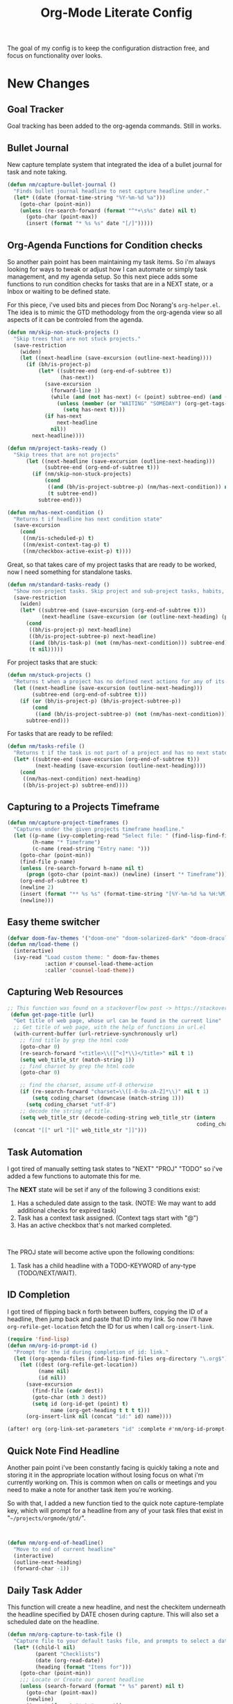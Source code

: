 #+TITLE: Org-Mode Literate Config
#+EXPORT_FILE_NAME: README

[[file:attachments/workspace.png]]

The goal of my config is to keep the configuration distraction free, and focus
on functionality over looks.

* New Changes

** Goal Tracker
Goal tracking has been added to the org-agenda commands. Still in works.
** Bullet Journal
New capture template system that integrated the idea of a bullet journal for
task and note taking.

#+begin_src emacs-lisp
(defun nm/capture-bullet-journal ()
  "Finds bullet journal headline to nest capture headline under."
  (let* ((date (format-time-string "%Y-%m-%d %a")))
    (goto-char (point-min))
    (unless (re-search-forward (format "^*+\s%s" date) nil t)
      (goto-char (point-max))
      (insert (format "* %s %s" date "[/]")))))
#+end_src
** Org-Agenda Functions for Condition checks
So another pain point has been maintaining my task items. So i'm always looking
for ways to tweak or adjust how I can automate or simply task management, and my
agenda setup. So this next piece adds some functions to run condition checks for
tasks that are in a NEXT state, or a Inbox or waiting to be defined state.

For this piece, i've used bits and pieces from Doc Norang's ~org-helper.el~. The
idea is to mimic the GTD methodology from the org-agenda view so all aspects of
it can be controled from the agenda.

#+begin_src emacs-lisp
(defun nm/skip-non-stuck-projects ()
  "Skip trees that are not stuck projects."
  (save-restriction
    (widen)
    (let ((next-headline (save-excursion (outline-next-heading))))
      (if (bh/is-project-p)
          (let* ((subtree-end (org-end-of-subtree t))
                 (has-next))
            (save-excursion
              (forward-line 1)
              (while (and (not has-next) (< (point) subtree-end) (and (not (bh/is-project-p)) (nm/has-next-condition)))
                (unless (member (or "WAITING" "SOMEDAY") (org-get-tags-at))
                  (setq has-next t))))
            (if has-next
                next-headline
              nil))
        next-headline))))
#+end_src

#+begin_src emacs-lisp
(defun nm/project-tasks-ready ()
  "Skip trees that are not projects"
      (let ((next-headline (save-excursion (outline-next-heading)))
            (subtree-end (org-end-of-subtree t)))
        (if (nm/skip-non-stuck-projects)
            (cond
             ((and (bh/is-project-subtree-p) (nm/has-next-condition)) nil)
             (t subtree-end))
          subtree-end)))

(defun nm/has-next-condition ()
  "Returns t if headline has next condition state"
  (save-excursion
    (cond
     ((nm/is-scheduled-p) t)
     ((nm/exist-context-tag-p) t)
     ((nm/checkbox-active-exist-p) t))))
#+end_src

Great, so that takes care of my project tasks that are ready to be worked, now I
need something for standalone tasks.
#+begin_src emacs-lisp
(defun nm/standard-tasks-ready ()
  "Show non-project tasks. Skip project and sub-project tasks, habits, and project related tasks."
  (save-restriction
    (widen)
    (let* ((subtree-end (save-excursion (org-end-of-subtree t)))
           (next-headline (save-excursion (or (outline-next-heading) (point-max)))))
      (cond
       ((bh/is-project-p) next-headline)
       ((bh/is-project-subtree-p) next-headline)
       ((and (bh/is-task-p) (not (nm/has-next-condition))) subtree-end)
       (t nil)))))
#+end_src

For project tasks that are stuck:
#+begin_src emacs-lisp
(defun nm/stuck-projects ()
  "Returns t when a project has no defined next actions for any of its subtasks."
  (let ((next-headline (save-excursion (outline-next-heading)))
        (subtree-end (org-end-of-subtree t)))
    (if (or (bh/is-project-p) (bh/is-project-subtree-p))
        (cond
         ((and (bh/is-project-subtree-p) (not (nm/has-next-condition))) nil))
      subtree-end)))
#+end_src

For tasks that are ready to be refiled:
#+begin_src emacs-lisp
(defun nm/tasks-refile ()
  "Returns t if the task is not part of a project and has no next state conditions."
  (let* ((subtree-end (save-excursion (org-end-of-subtree t)))
         (next-heading (save-excursion (outline-next-heading))))
    (cond
     ((nm/has-next-condition) next-heading)
     ((bh/is-project-p) subtree-end))))
#+end_src
** Capturing to a Projects Timeframe
#+begin_src emacs-lisp
(defun nm/capture-project-timeframes ()
  "Captures under the given projects timeframe headline."
  (let ((p-name (ivy-completing-read "Select file: " (find-lisp-find-files "~/projects/orgmode/gtd/" "\.org$")))
        (h-name "* Timeframe")
        (c-name (read-string "Entry name: ")))
    (goto-char (point-min))
    (find-file p-name)
    (unless (re-search-forward h-name nil t)
      (progn (goto-char (point-max)) (newline) (insert "* Timeframe")))
    (org-end-of-subtree t)
    (newline 2)
    (insert (format "** %s %s" (format-time-string "[%Y-%m-%d %a %H:%M]") c-name))
    (newline)))
#+end_src
** Easy theme switcher
#+begin_src emacs-lisp
(defvar doom-fav-themes '("doom-one" "doom-solarized-dark" "doom-dracula" "doom-vibrant" "doom-city-lights" "doom-moonlight" "doom-horizon" "doom-old-hope" "doom-oceanic-next" "doom-monokai-pro" "doom-material" "doom-henna" "doom-gruvbox" "doom-one-light" "doom-gruvbox-light" "doom-solarized-light" "doom-flatwhite" "chocolate"))
(defun nm/load-theme ()
  (interactive)
  (ivy-read "Load custom theme: " doom-fav-themes
            :action #'counsel-load-theme-action
            :caller 'counsel-load-theme))
#+end_src

** Capturing Web Resources
#+begin_src emacs-lisp
;; This function was found on a stackoverflow post -> https://stackoverflow.com/questions/6681407/org-mode-capture-with-sexp
 (defun get-page-title (url)
  "Get title of web page, whose url can be found in the current line"
  ;; Get title of web page, with the help of functions in url.el
  (with-current-buffer (url-retrieve-synchronously url)
    ;; find title by grep the html code
    (goto-char 0)
    (re-search-forward "<title>\\([^<]*\\)</title>" nil t 1)
    (setq web_title_str (match-string 1))
    ;; find charset by grep the html code
    (goto-char 0)

    ;; find the charset, assume utf-8 otherwise
    (if (re-search-forward "charset=\\([-0-9a-zA-Z]*\\)" nil t 1)
        (setq coding_charset (downcase (match-string 1)))
      (setq coding_charset "utf-8")
    ;; decode the string of title.
    (setq web_title_str (decode-coding-string web_title_str (intern
                                                             coding_charset))))
  (concat "[[" url "][" web_title_str "]]")))
#+end_src
** Task Automation
I got tired of manually setting task states to "NEXT" "PROJ" "TODO" so i've
added a few functions to automate this for me.

The *NEXT* state will be set if any of the following 3 conditions exist:
1. Has a scheduled date assign to the task. (NOTE: We may want to add additional checks for expired task)
2. Task has a context task assigned. (Context tags start with "@")
3. Has an active checkbox that's not marked completed. \\
[[file:attachments/next-states.gif]] \\
[[file:attachments/context-tags.gif]]

The PROJ state will become active upon the following conditions:
1. Task has a child headline with a TODO-KEYWORD of any-type (TODO/NEXT/WAIT). \\
[[file:attachments/projects.gif]]

** ID Completion
I got tired of flipping back n forth between buffers, copying the ID of a
headline, then jump back and paste that ID into my link. So now i'll have
~org-refile-get-location~ fetch the ID for us when I call ~org-insert-link~.

#+begin_src emacs-lisp
(require 'find-lisp)
(defun nm/org-id-prompt-id ()
  "Prompt for the id during completion of id: link."
  (let ((org-agenda-files (find-lisp-find-files org-directory "\.org$")))
    (let ((dest (org-refile-get-location))
          (name nil)
          (id nil))
      (save-excursion
        (find-file (cadr dest))
        (goto-char (nth 3 dest))
        (setq id (org-id-get (point) t)
              name (org-get-heading t t t t)))
      (org-insert-link nil (concat "id:" id) name))))

(after! org (org-link-set-parameters "id" :complete #'nm/org-id-prompt-id))
#+end_src
** Quick Note Find Headline
Another pain point i've been constantly facing is quickly taking a note and
storing it in the appropriate location without losing focus on what i'm
currently working on. This is common when on calls or meetings and you need to
make a note for another task item you're working.

So with that, I added a new function tied to the quick note capture-template
key, which will prompt for a headline from any of your task files that exist in
"~~/projects/orgmode/gtd/~".

#+BEGIN_SRC emacs-lisp


(defun nm/org-end-of-headline()
  "Move to end of current headline"
  (interactive)
  (outline-next-heading)
  (forward-char -1))
#+END_SRC

** Daily Task Adder
:PROPERTIES:
:CATEGORY: Emacs
:END:
This function will create a new headline, and nest the checkitem underneath the
headline specified by DATE chosen during capture. This will also set a scheduled
date on the headline.
#+begin_src emacs-lisp
(defun nm/org-capture-to-task-file ()
  "Capture file to your default tasks file, and prompts to select a date where to file the task file to."
  (let* ((child-l nil)
         (parent "Checklists")
         (date (org-read-date))
         (heading (format "Items for")))
    (goto-char (point-min))
    ;;; Locate or Create our parent headline
    (unless (search-forward (format "* %s" parent) nil t)
      (goto-char (point-max))
      (newline)
      (insert (format "* %s" parent))
      (nm/org-end-of-headline))
    (nm/org-end-of-headline)
    ;;; Capture outline level
    (setq child-l (format "%s" (make-string (+ 1 (org-outline-level)) ?*)))
    ;;; Next we locate or create our subheading using the date string passed by the user.
    (let* ((end (save-excursion (org-end-of-subtree t nil))))
      (unless (re-search-forward (format "%s %s %s" child-l heading date) end t)
        (newline 2)
        (insert (format "%s %s %s %s" child-l heading date "[/]"))))))
#+end_src

** Orgmode Formating
Eventually this will turn into a suite of functions that will clean-up the
formatting of any org-mode document, and standardize to a common format that is
believed to be standardized by the community. Reddit post will come eventually
to discuss, and a link will be updated in this section when that comes.

#+begin_src emacs-lisp
(defun nm/add-newline-between-headlines ()
  ""
  (when (equal major-mode 'org-mode)
    (unless (org-at-heading-p)
      (org-back-to-heading))
    (nm/org-end-of-headline)
    (if (not (org--line-empty-p 1))
        (newline))))

(defun nm/add-space-end-of-line ()
  "If N-1 at end of heading is #+end_src then insert blank character on last line."
  (interactive)
  (when (equal major-mode 'org-mode)
    (unless (org-at-heading-p)
      (org-back-to-heading))
    (nm/org-end-of-headline)
    (next-line -1)
    (if (org-looking-at-p "^#\\+end_src$")
        (progn (next-line 1) (insert " ")))))

(defun nm/newlines-between-headlines ()
  "Uses the org-map-entries function to scan through a buffer's
   contents and ensure newlines are inserted between headlines"
  (interactive)
  (org-map-entries #'nm/add-newline-between-headlines t 'file))

(add-hook 'org-insert-heading-hook #'nm/newlines-between-headlines)
#+end_src

** Journal Capture Template
I need a way to make a dynamic template that will let me capture various types
of information: meeting notes, calls, conversations, things i'm working on,
etc.. Eventually this function will contain several mini templates inside of it
that are called when initiated.
#+begin_src emacs-lisp
(defun nm/capture-to-journal ()
  "When org-capture-template is initiated, it creates the respected headline structure."
  (let ((file "~/projects/orgmode/gtd/journal.org")
        (parent nil)
        (child nil))
    (unless (file-exists-p file)
      (with-temp-buffer (write-file file)))
    (find-file file)
    (goto-char (point-min))
    ;; Search for headline, or else create it.
    (unless (re-search-forward "* Journal" nil t)
      (progn (goto-char (point-max)) (newline) (insert "* Journal")))
    (unless (re-search-forward (format "** %s" (format-time-string "%b '%y")) (save-excursion (org-end-of-subtree)) t)
      (progn (org-end-of-subtree t) (newline) (insert (format "** %s" (format-time-string "%b '%y")))))))
#+end_src

** Setting up my productivity layout
#+begin_src emacs-lisp
(defun nm/setup-productive-windows (arg1 arg2)
  "Delete all other windows, and setup our ORGMODE production window layout."
  (interactive)
  (progn
    (delete-other-windows)
    (progn
      (find-file arg1))
    (progn
      (split-window-right)
      (evil-window-right 1)
      (org-agenda nil "n"))
    (progn
      (split-window)
      (evil-window-down 1)
      (find-file arg2)
      (goto-char 1)
      (re-search-forward (format "*+\s\\w+\sTasks\sfor\s%s" (format-time-string "%Y-%m-%d")))
      (org-tree-to-indirect-buffer))))

(defun nm/productive-window ()
  "Setup"
  (interactive)
  (nm/setup-productive-windows "~/projects/orgmode/gtd/next.org" "~/projects/orgmode/gtd/tasks.org"))

(map! :after org
      :map org-mode-map
      :leader
      :prefix ("TAB" . "workspace")
      :desc "Load ORGMODE Setup" "," #'nm/productive-window)
#+end_src

** Return Indirect Buffer
#+BEGIN_SRC emacs-lisp
(defun nm/get-headlines-org-files (arg &optional indirect)
  "Searches org-directory for headline and returns results to indirect buffer
   ARG being a directory to search and optional INDIRECT should return t if you
   want results returned to an indirect buffer."
  (interactive)
  (let* ((org-agenda-files (find-lisp-find-files arg "\.org$"))
         (org-refile-use-outline-path 'file)
         (org-refile-history nil)
         (dest (org-refile-get-location))
         (buffer nil)
         (first (frame-first-window)))
    (save-excursion
      (if (eq first (next-window first))
          (progn (evil-window-vsplit) (evil-window-right 1))
        (other-window 1))
      (find-file (cadr dest))
      (goto-char (nth 3 dest))
      (if indirect
          (org-tree-to-indirect-buffer)
        nil))))

(defun nm/search-headlines-org-directory ()
  "Search the ORG-DIRECTORY, prompting user for headline and returns its results to indirect buffer."
  (interactive)
  (nm/get-headlines-org-files "~/projects/orgmode/"))

(defun nm/search-headlines-org-tasks-directory ()
  "Search the GTD folder, prompting user for headline and returns its results to indirect buffer."
  (interactive)
  (nm/get-headlines-org-files "~/projects/orgmode/gtd/"))

(map! :after org
      :map org-mode-map
      :leader
      :prefix ("s" . "search")
      :desc "Outline Org-Directory" "c" #'nm/search-headlines-org-directory
      :desc "Outline GTD directory" "!" #'nm/search-headlines-org-tasks-directory)
#+END_SRC

* Requirements
These are some items that are required outside of the normal DOOM EMACS
installation, before you can use this config. The idea here is to keep this
minimum so as much of this is close to regular DOOM EMACS.
1. *SQLITE3 Installation*: You will need to install sqlite3, typicalled installed via your package manager as ~sudo apt install sqlite3~
2. I use a few different monospace fonts: [[https://input.fontbureau.com/download/][Input]], [[http://sourceforge.net/projects/dejavu/files/dejavu/2.37/dejavu-fonts-ttf-2.37.tar.bz2][DejaVu]], [[https://github.com/tonsky/FiraCode][FiraCode]], [[google:IBM Plex Mono font Download][IBM Plex Mono]] and [[google:Roboto Mono Font Download][Roboto Mono]].

* Initial-Settings

These are some of the deafult settings that I like to get out of the way. This
covers some basic things like my user profile name, email address and what
information I like to dispaly in the modeline.
#+BEGIN_SRC emacs-lisp
(setq user-full-name "Nick Martin"
      user-mail-address "nmartin84@gmail.com")

(display-time-mode 1)
(setq display-time-day-and-date t)

#+END_SRC

Next up, sometimes file changes are made outside of emacs, so if we detect
changes I would like emacs to refert the buffer with those new changes. Also I
like to have a bit more control in my undo actions and step through each change.

#+BEGIN_SRC emacs-lisp
(global-auto-revert-mode 1)
(setq undo-limit 80000000
      evil-want-fine-undo t
      auto-save-default nil
      inhibit-compacting-font-caches t)
(whitespace-mode -1)

(setq-default
 delete-by-moving-to-trash t
 tab-width 4
 uniquify-buffer-name-style 'forward
 window-combination-resize t
 x-stretch-cursor nil)
#+END_SRC

Additional key bindings
#+BEGIN_SRC emacs-lisp
(bind-key "<f6>" #'link-hint-copy-link)
(bind-key "<f12>" #'org-cycle-agenda-files)
(bind-key "M-." #'completion-at-point)

(map! :after org
      :map org-mode-map
      :leader
      :prefix ("z" . "orgmode")
      :desc "completion at point" "c" #'completion-at-point
      :prefix ("s" . "+search")
      :desc "Occur" "." #'occur
      :desc "Outline" "o" #'counsel-outline
      :desc "Counsel ripgrep" "d" #'counsel-rg
      :desc "Swiper All" "@" #'swiper-all
      :prefix ("l" . "+links")
      "o" #'org-open-at-point
      "g" #'eos/org-add-ids-to-headlines-in-file)

(map! :after org-agenda
      :map org-agenda-mode-map
      :localleader
      :desc "Filter" "f" #'org-agenda-filter)
#+END_SRC

If I ever use terminal mode, these are some settings i'll want to set to
increase the quality of life when working from my terminal window.
#+BEGIN_SRC emacs-lisp
(when (equal (window-system) nil)
  (and
   (bind-key "C-<down>" #'+org/insert-item-below)
   (setq doom-theme nil)
   (setq doom-font (font-spec :family "Roboto Mono" :size 20))))
#+END_SRC

Now I add my default folders and files that I want emacs/org-mode to use:
#+BEGIN_SRC emacs-lisp
(setq diary-file "~/projects/orgmode/diary.org")
(setq org-directory "~/projects/orgmode/")
(setq projectile-project-search-path "~/projects/")
#+END_SRC

Next we configure popup-rules and default fonts.
#+BEGIN_SRC emacs-lisp
(setq doom-theme 'doom-city-lights)

(after! org (set-popup-rule! "^\\*lsp-help" :side 'bottom :size .30 :select t)
  (set-popup-rule! "*helm*" :side 'right :size .30 :select t)
  (set-popup-rule! "*Org QL View:*" :side 'right :size .25 :select t)
  (set-popup-rule! "*Capture*" :side 'left :size .30 :select t)
  (set-popup-rule! "*Python:ob-ipython-py*" :side 'right :size .25 :select t)
  (set-popup-rule! "*eww*" :side 'right :size .50 :select t)
  (set-popup-rule! "*CAPTURE-*" :side 'left :size .30 :select t))
                                        ;(set-popup-rule! "*Org Agenda*" :side 'right :size .35 :select t))

(setq inhibit-compacting-font-caches t)
(setq doom-font (font-spec :family "Roboto Mono" :size 20)
      doom-big-font (font-spec :family "Roboto Mono" :size 32)
      doom-variable-pitch-font (font-spec :family "Roboto Mono" :size 20)
      doom-serif-font (font-spec :family "IBM Plex Mono" :weight 'light))

(after! org
  (custom-set-faces!
    '(org-level-1 :height 1.15 :family "Victor Mono" :inherit outline-1)
    '(org-level-2 :height 1.13 :family "Victor Mono" :inherit outline-2)
    '(org-level-3 :height 1.11 :family "Victor Mono" :inherit outline-3)
    '(org-level-4 :height 1.09 :family "Victor Mono" :inherit outline-4)
    '(org-level-5 :height 1.07 :family "Victor Mono" :inherit outline-5)
    '(org-level-6 :height 1.05 :family "Victor Mono" :inherit outline-6)
    '(org-level-7 :height 1.03 :family "Victor Mono" :inherit outline-7)
    '(org-level-8 :height 1.01 :family "Victor Mono" :inherit outline-8)))

(after! org
  (custom-set-faces!
    '(org-document-title :height 1.15 :family "Victor Mono")))

(after! org
  (custom-set-faces!
    '(org-meta-line :family "Victor Mono")
    '(org-document-info-keyword :family "Victor Mono")
    '(org-document-info :family "Victor Mono")))

;; (when (equal system-type 'gnu/linux)
;;   (setq doom-font (font-spec :family "JetBrains Mono" :size 20 :weight 'normal)
;;         doom-big-font (font-spec :family "JetBrains Mono" :size 22 :weight 'normal)))
;; (when (equal system-type 'windows-nt)
;;   (setq doom-font (font-spec :family "InputMono" :size 18)
;;         doom-big-font (font-spec :family "InputMono" :size 22)))
#+END_SRC

* Org-Mode
Here we add any requirements before org-mode starts to load. Some key notes here to make note of:
1. org-image-actual-width will use the function to try and set the image size to a % of your display's width.
2. hl-todo-mode enabled for ORGMODE. All of my notes are stored under my parent org-directory along with my GTD tasks, but I don't necesarily like to add tasks to my notes files, or see them appear in my org-agenda. So instead I add the keywords where I need to make a note, or something I need to follow-up on and use the magit-todos-list to see what follow-up items I have to complete.

NOTE [2021-01-03 Sun] - i'm going to try swapping log notes going after drawers to see how I like it...

#+BEGIN_SRC emacs-lisp
(require 'org-habit)
(require 'org-id)
(require 'org-checklist)
(after! org (setq org-archive-location "~/projects/orgmode/gtd/archives.org::* %s"
                  ;org-image-actual-width (truncate (* (display-pixel-width) 0.15))
                  org-link-file-path-type 'relative
                  org-log-state-notes-insert-after-drawers t
                  org-catch-invisible-edits 'error
                  org-refile-targets '((nil :maxlevel . 9)
                                       (org-agenda-files :maxlevel . 4))
                  org-refile-use-outline-path 'buffer-name
                  org-outline-path-complete-in-steps nil
                  org-refile-allow-creating-parent-nodes 'confirm
                  org-startup-indented 'indent
                  org-insert-heading-respect-content t
                  org-startup-folded 'content
                  org-src-tab-acts-natively t
                  org-list-allow-alphabetical nil))

(add-hook 'org-mode-hook 'auto-fill-mode)
;(add-hook 'org-mode-hook 'hl-todo-mode)
;(add-hook 'org-mode-hook (lambda () (display-line-numbers-mode -1)))

#+END_SRC

** Agenda
First we setup a few deafults for the org-agenda buffer:
#+begin_src emacs-lisp
(setq org-agenda-todo-ignore-scheduled nil
      org-agenda-tags-todo-honor-ignore-options t
      org-agenda-fontify-priorities t)
#+end_src

This first stage is how I track what's on my list of things to complete.
#+begin_src emacs-lisp
(setq org-agenda-custom-commands nil)
(push '("o" "overview"
        ((agenda ""
                 ((org-agenda-span '1)
                  (org-agenda-overriding-header " Agenda")
                  (org-agenda-files (append (file-expand-wildcards "~/projects/orgmode/gtd/*.org")))
                  (org-agenda-start-day (org-today))))
         (tags-todo "-@delegated-someday/+NEXT"
                    ((org-agenda-overriding-header " Next Tasks")
                     (org-agenda-todo-ignore-scheduled t)
                     (org-agenda-todo-ignore-deadlines t)
                     (org-agenda-todo-ignore-with-date t)
                     (org-agenda-sorting-strategy
                      '(category-up))))
         (tags-todo "@place-someday/!-REFILE-NEXT"
                    ((org-agenda-overriding-header " Location Based")
                     (org-agenda-todo-ignore-scheduled t)
                     (org-agenda-todo-ignore-deadlines t)
                     (org-agenda-todo-ignore-with-date t)
                     (org-agenda-sorting-strategy
                      '(category-up))))
         (tags-todo "@home-someday/!-REFILE-NEXT"
                    ((org-agenda-overriding-header " Home")
                     (org-agenda-todo-ignore-scheduled t)
                     (org-agenda-todo-ignore-deadlines t)
                     (org-agenda-todo-ignore-with-date t)
                     (org-agenda-sorting-strategy
                      '(category-up))))
         (tags-todo "@fix-someday/!-REFILE-NEXT"
                    ((org-agenda-overriding-header " Fix")
                     (org-agenda-todo-ignore-scheduled t)
                     (org-agenda-todo-ignore-deadlines t)
                     (org-agenda-todo-ignore-with-date t)
                     (org-agenda-sorting-strategy
                      '(category-up))))
         (tags-todo "@brainstorm-someday/!-REFILE-NEXT"
                    ((org-agenda-overriding-header " Brainstorm")
                     (org-agenda-todo-ignore-scheduled t)
                     (org-agenda-todo-ignore-deadlines t)
                     (org-agenda-todo-ignore-with-date t)
                     (org-agenda-sorting-strategy
                      '(category-up))))
         (tags-todo "@call|@email-someday/!-REFILE-NEXT"
                    ((org-agenda-overriding-header " Communication")
                     (org-agenda-todo-ignore-scheduled t)
                     (org-agenda-todo-ignore-deadlines t)
                     (org-agenda-todo-ignore-with-date t)
                     (org-agenda-sorting-strategy
                      '(category-up))))
         (tags-todo "@computer-someday/!-REFILE-NEXT"
                    ((org-agenda-overriding-header " Computer")
                     (org-agenda-todo-ignore-scheduled t)
                     (org-agenda-todo-ignore-deadlines t)
                     (org-agenda-todo-ignore-with-date t)
                     (org-agenda-sorting-strategy
                      '(category-up))))
         (tags-todo "@errands-someday/!-REFILE-NEXT"
                    ((org-agenda-overriding-header " Errands")
                     (org-agenda-todo-ignore-scheduled t)
                     (org-agenda-todo-ignore-deadlines t)
                     (org-agenda-todo-ignore-with-date t)
                     (org-agenda-sorting-strategy
                      '(category-up))))
         (tags-todo "@read-someday/!-REFILE-NEXT"
                    ((org-agenda-overriding-header " Read")
                     (org-agenda-todo-ignore-scheduled t)
                     (org-agenda-todo-ignore-deadlines t)
                     (org-agenda-todo-ignore-with-date t)
                     (org-agenda-sorting-strategy
                      '(category-up))))
         (tags-todo "-{^@\\w+}-someday/-NEXT-REFILE-READ"
                    ((org-agenda-overriding-header " Other Tasks")
                     (org-agenda-todo-ignore-scheduled t)
                     (org-agenda-todo-ignore-deadlines t)
                     (org-agenda-todo-ignore-with-date t)
                     (org-agenda-sorting-strategy
                      '(category-up))))
         (tags-todo "-someday/+REFILE"
                    ((org-agenda-overriding-header " Inbox"))))) org-agenda-custom-commands)

(push '("r" "review"
        ((tags-todo "-{^@\\w+}/-REFILE")
         (org-agenda-todo-ignore-scheduled t)
         (org-agenda-todo-ignore-with-date t)
         (org-agenda-todo-ignore-deadlines t)
         (org-agenda-todo-ignore-with-date t))) org-agenda-custom-commands)

(push '("b" "bullet"
        ((agenda ""
                 ((org-agenda-span '2)
                  (org-agenda-files (append (file-expand-wildcards "~/projects/orgmode/bullet/*.org")))
                  (org-agenda-start-day (org-today))))
         (tags-todo "-someday/"
                    ((org-agenda-overriding-header "Task Items")
                     (org-agenda-files (append (file-expand-wildcards "~/projects/orgmode/bullet/*.org")))
                     (org-agenda-todo-ignore-scheduled t)
                     (org-agenda-todo-ignore-deadlines t)
                     (org-agenda-todo-ignore-with-date t)))
         (tags "note"
               ((org-agenda-overriding-header "Notes")
                (org-agenda-files (append (file-expand-wildcards "~/projects/orgmode/bullet/*.org"))))))) org-agenda-custom-commands)

(push '("g" "goals"
        ((tags-todo "Goal=\"prof-python\"/")
         (tags-todo "Goal=\"prof-datascience\"/"))) org-agenda-custom-commands)
#+end_src

** Capture Templates
[[file:attachments/capture-templates.png]] \\

What templates do I need available for quick capture of information?
1. Checklists
2. Bullet Journal
3. Journal
4. Notes
5. Web Resources

Task items can be a few different things, and there's the whole GTD which i'm
trying my bestest to follow. Sometimes I may have a task item that I simply need
to remind myself to complete, and just need to check it off a list acknowledging
i've completed it and other times I need an actual task item to capture and
track data in.

#+begin_src emacs-lisp
(setq org-capture-templates '(("g" " gtd")
                              ("b" " bullet journal")
                              ("l" " local project")
                              ("n" " notes")
                              ("r" " resources")
                              ("gp" " projects")))

(push '("gpt" " task" entry (function nm/find-project-task) "* REFILE %^{task} %^g" :empty-lines-before 1 :empty-lines-after 1) org-capture-templates)
(push '("gpr" " define requirements" item (function nm/find-project-requirement) "" :empty-lines-before 1 :empty-lines-after 1) org-capture-templates)
(push '("gpn" " note" entry (function nm/find-project-note) "* " :empty-lines-before 1 :empty-lines-after 1) org-capture-templates)
(push '("gpf" " timeframe" entry (function nm/find-project-timeframe) "* %^{timeframe entry} [%<%Y-%m-%d %a %H:%M>]\n:PROPERTIES:\n:CREATED: %U\n:END:\n%?" :empty-lines-before 1 :empty-lines-after 1) org-capture-templates)

;(push '("cp" " local project [todo.org]" checkitem (function nm/find-project-todo) "- [ ] %?") org-capture-templates)
;(push '("cd" " checklist [date]" checkitem (file+function "~/projects/orgmode/gtd/tasks.org" nm/org-capture-to-task-file) "- [ ] %?") org-capture-templates)

(push '("ga" " append note to headline" plain (function nm/org-capture-log) " *Note added:* [%<%Y-%m-%d %a %H:%M>]\n%?" :empty-lines-before 1 :empty-lines-after 1) org-capture-templates)
(push '("gc" " checklist" checkitem (file+olp "~/projects/orgmode/gtd/tasks.org" "Checklists") "- [ ] %?") org-capture-templates)
(push '("gi" " capture to inbox" entry (file+olp "~/projects/orgmode/gtd/tasks.org" "Inbox") "* REFILE %^{task} %^g\n:PROPERTIES:\n:CREATED: %U\n:END:\n") org-capture-templates)
(push '("gk" " capture [kill-ring]" entry (file+olp "~/projects/orgmode/gtd/tasks.org" "Inbox") "* REFILE %^{task} %^g\n:PROPERTIES:\n:CREATED: %U\n:END:\n%c") org-capture-templates)
(push '("gx" " capture with link current pos" entry (file+olp "~/projects/orgmode/gtd/tasks.org" "Inbox") "* REFILE %^{task} %^g\n:PROPERTIES:\n:CREATED: %U\n:END:\nLocation at time of capture: %a") org-capture-templates)
(push '("gg" " task with goal" entry (file+olp "~/projects/orgmode/gtd/tasks.org" "Inbox") "* REFILE %^{task}%^{GOAL}p %^g\n:PROPERTIES:\n:CREATED: %U\n:END:\n") org-capture-templates)

(push '("bt" " bullet task" entry (file+function "~/projects/orgmode/gtd/bullet.org" nm/capture-bullet-journal) "* REFILE %^{task} %^g\n:PROPERTIES:\n:CREATED: %U\n:END:\n" :empty-lines-before 1 :empty-lines-after 1) org-capture-templates)

(push '("nj" " journal" entry (function nm/capture-to-journal) "* %^{entry}\n:PROPERTIES:\n:CREATED: %U\n:END:\n%?") org-capture-templates)
(push '("nn" " new reference [excluded from org-roam]" plain (function nm/create-notes-file) "%?" :unnarrowed t :empty-lines-before 1 :empty-lines-after 1) org-capture-templates)
(push '("nr" " roam article" plain (function nm/create-notes-file) "%?" :unnarrowed t :empty-lines-before 1 :empty-lines-after 1) org-capture-templates)

(push '("rr" " research literature" entry (file+function "~/projects/orgmode/gtd/websources.org" nm/enter-headline-websources) "* READ %(get-page-title (current-kill 0))") org-capture-templates)
(push '("rf" " rss feed" entry (file+function "~/projects/orgmode/elfeed.org" nm/return-headline-in-file) "* %^{link}") org-capture-templates)
#+end_src

#+begin_src emacs-lisp
;; This function is used in conjuction with the capture template "new note" which will find or generate a note based off the folder and filename.
(defun nm/create-notes-file ()
  "Function for creating a notes file under org-capture-templates."
  (nm/find-file-or-create t "~/projects/orgmode/references/" "note"))

(defun nm/find-project-task ()
  "Function for creating a project file under org-capture-templates."
  (nm/find-file-or-create t "~/projects/orgmode/gtd/projects" "project" "Tasks"))

(defun nm/find-project-timeframe ()
  "Function for creating a project file under org-capture-templates."
  (nm/find-file-or-create t "~/projects/orgmode/gtd/projects" "project" "Timeframe"))

(defun nm/find-project-requirement ()
  "Function for creating a project file under org-capture-templates."
  (nm/find-file-or-create t "~/projects/orgmode/gtd/projects" "project" "Requirements"))

(defun nm/find-project-note ()
  "Function for creating a project file under org-capture-templates."
  (nm/find-file-or-create t "~/projects/orgmode/gtd/projects" "project" "Notes"))

(defun nm/return-headline-in-file ()
  "Returns the headline position."
  (let* ((org-agenda-files "~/projects/orgmode/elfeed.org")
         (location (nth 3 (org-refile-get-location nil nil 'confirm))))
    (goto-char location)
    (org-end-of-line)))

(defun nm/find-project-todo ()
  "When in projectile path, finds root todo.org file"
  (let ((path (doom-project-root))
        (file "todo.org"))
    (find-file (format "%s%s" path file))))

(defun nm/enter-headline-websources ()
  "This is a simple function for the purposes when using org-capture to add my entries to a custom Headline, and if URL is not in clipboard it'll return an error and cancel the capture process."
  (let* ((file "~/projects/orgmode/gtd/websources.org")
         (headline (read-string "Headline? ")))
    (progn
      (nm/check-headline-exist file headline)
      (goto-char (point-min))
      (re-search-forward (format "^\*+\s%s" (upcase headline))))))

(defun nm/check-headline-exist (file-arg headline-arg)
  "This function will check if HEADLINE-ARG exists in FILE-ARG, and if not it creates the headline."
  (save-excursion (find-file file-arg) (goto-char (point-min))
                  (unless (re-search-forward (format "* %s" (upcase headline-arg)) nil t)
                    (goto-char (point-max)) (insert (format "* %s" (upcase headline-arg))) (org-set-property "CATEGORY" (downcase headline-arg)))) t)

(defun nm/org-capture-log ()
  "Initiate the capture system and find headline to capture under."
  (let* ((org-agenda-files (find-lisp-find-files "~/projects/orgmode/gtd/" "\.org$"))
         (dest (org-refile-get-location))
         (file (cadr dest))
         (pos (nth 3 dest))
         (title (nth 2 dest)))
    (find-file file)
    (goto-char pos)
    (nm/org-end-of-headline)))
#+end_src

** Clock Settings
#+BEGIN_SRC emacs-lisp
(after! org (setq org-clock-continuously t)) ; Will fill in gaps between the last and current clocked-in task.
#+END_SRC

** Default Tags
I don't like to shift my eyes back n forth when i'm scanning data, so I keep my
columns one space after the headline.
#+begin_src emacs-lisp
(setq org-tags-column 0)
#+end_src

I like to keep a list of predefined context tags, this helps speed the
assignment process up and also keep things consistent.
#+begin_src emacs-lisp
(setq org-tag-alist '(("@home" . ?h)
                      ("@computer" . ?c)
                      ("@email" . ?e)
                      ("@fix" . ?f)
                      ("@errands")
                      ("@delegated")
                      ("@call")
                      ("@brainstorm")
                      ("@read")
                      ("@place")
                      ("someday")))
#+end_src

** Export Settings
#+BEGIN_SRC emacs-lisp
(after! org (setq org-html-head-include-scripts t
                  org-export-with-toc t
                  org-export-with-author t
                  org-export-headline-levels 4
                  org-export-with-drawers nil
                  org-export-with-email t
                  org-export-with-footnotes t
                  org-export-with-sub-superscripts nil
                  org-export-with-latex t
                  org-export-with-section-numbers nil
                  org-export-with-properties nil
                  org-export-with-smart-quotes t
                  org-export-backends '(pdf ascii html latex odt md pandoc)))
#+END_SRC

Embed images into the exported HTML files.
#+BEGIN_SRC emacs-lisp
(defun replace-in-string (what with in)
  (replace-regexp-in-string (regexp-quote what) with in nil 'literal))

(defun org-html--format-image (source attributes info)
  (progn
    (setq source (replace-in-string "%20" " " source))
    (format "<img src=\"data:image/%s;base64,%s\"%s />"
            (or (file-name-extension source) "")
            (base64-encode-string
             (with-temp-buffer
               (insert-file-contents-literally source)
              (buffer-string)))
            (file-name-nondirectory source))))
#+END_SRC

** Keywords
After much feedback and discussing with other users, I decided to simplify the
keyword list to make it simple. Defining a project will now focus on the tag
word *:project:* so that all child task are treated as part of the project.
| Keyword | Description                                                  |
|---------+--------------------------------------------------------------|
| \TODO   | Task has actionable items defined and ready to be worked.    |
| HOLD    | Has actionable items, but is on hold due to various reasons. |
| NEXT    | Is ready to be worked and should be worked on soon.          |
| DONE    | Task is completed and closed.                                |
| KILL    | Abandoned or terminated.                                     |

#+BEGIN_SRC emacs-lisp
(custom-declare-face '+org-todo-next '((t (:inherit (bold font-lock-constant-face org-todo)))) "")
(custom-declare-face '+org-todo-project '((t (:inherit (bold font-lock-doc-face org-todo)))) "")
(custom-declare-face '+org-todo-onhold  '((t (:inherit (bold warning org-todo)))) "")
(custom-declare-face '+org-todo-next '((t (:inherit (bold font-lock-keyword-face org-todo)))) "")
(custom-declare-face 'org-checkbox-statistics-todo '((t (:inherit (bold font-lock-constant-face org-todo)))) "")

  (setq org-todo-keywords
        '((sequence
           "TODO(t)"  ; A task that needs doing & is ready to do.
           "READ(R)" ; Task item that needs to be read.
           "NEXT(n)" ; Task items that are ready to be worked.
           "REFILE(r)" ; Signifies a new task that needs to be categorized and bucketed.
           "PROJ(p)"  ; Project with multiple task items.
           "WAIT(w)"  ; Something external is holding up this task.
           "|"
           "DONE(d)"  ; Task successfully completed.
           "KILL(k)")) ; Task was cancelled, aborted or is no longer applicable.
        org-todo-keyword-faces
        '(("WAIT" . +org-todo-onhold)
          ("NEXT" . +org-todo-next)
          ("READ" . +org-todo-active)
          ("REFILE" . +org-todo-onhold)
          ("PROJ" . +org-todo-project)
          ("TODO" . +org-todo-active)))
#+END_SRC

** Loading agenda settings
#+BEGIN_SRC emacs-lisp
(after! org (setq org-agenda-diary-file "~/projects/orgmode/diary.org"
                  org-agenda-dim-blocked-tasks nil ; This has funny behavior, similar to checkbox dependencies.
                  org-agenda-use-time-grid nil
                  org-agenda-tags-column 0
                  org-agenda-hide-tags-regexp "^w+" ; Hides tags in agenda-view
                  org-agenda-compact-blocks nil
                  org-agenda-block-separator " "
                  org-agenda-skip-scheduled-if-done t
                  org-agenda-skip-deadline-if-done t
                  org-agenda-window-setup 'current-window
                  org-enforce-todo-checkbox-dependencies nil ; This has funny behavior, when t and you try changing a value on the parent task, it can lead to Emacs freezing up. TODO See if we can fix the freezing behavior when making changes in org-agenda-mode.
                  org-enforce-todo-dependencies t
                  org-habit-show-habits t))

(after! org (setq org-agenda-files (append (file-expand-wildcards "~/projects/orgmode/gtd/*.org") (file-expand-wildcards "~/projects/orgmode/gtd/*/*.org"))))
#+END_SRC

** Logging and Drawers
Next, we like to keep a history of our activity of a task so we *track* when
changes occur, and we also keep our notes logged in *their own drawer*. Optionally
you can also add the following in-buffer settings to override the
=org-log-into-drawer= function. ~#+STARTUP: logdrawer~ or ~#+STARTUP: nologdrawer~
#+BEGIN_SRC emacs-lisp
(after! org (setq org-log-into-drawer t
                  org-log-done 'time
                  org-log-repeat 'time
                  org-log-redeadline 'note
                  org-log-reschedule 'note))
#+END_SRC

** Looks and Feels
Here we change some of the things how org-mode looks and feels, some options
available are:
- org-ellipsis ="▼, ↴, ⬎, ⤷,…, and ⋱."=
- org-superstar-headline-bullets-list ="◉" "●" "○" "∴" "•"=
#+BEGIN_SRC emacs-lisp
(after! org (setq org-hide-emphasis-markers t
                  org-hide-leading-stars t
                  org-list-demote-modify-bullet '(("+" . "-") ("1." . "a.") ("-" . "+"))))

(when (require 'org-superstar nil 'noerror)
  (setq org-superstar-headline-bullets-list '("#")
        org-superstar-item-bullet-alist nil))

(when (require 'org-fancy-priorities nil 'noerror)
  (setq org-fancy-priorities-list '("⚑" "❗" "⬆")))
#+END_SRC

** Properties
I like to have properties inherited from their parent.
#+BEGIN_SRC emacs-lisp
(after! org (setq org-use-property-inheritance t))
#+END_SRC

** Publishing
REVIEW do we need to re-define our publish settings for the ROAM directory?
#+BEGIN_SRC emacs-lisp
(after! org (setq org-publish-project-alist
                  '(("attachments"
                     :base-directory "~/projects/orgmode/"
                     :recursive t
                     :base-extension "jpg\\|jpeg\\|png\\|pdf\\|css"
                     :publishing-directory "~/publish_html"
                     :publishing-function org-publish-attachment)
                    ("Markdown-to-Orgmode"
                     :base-directory "~/projects/notes/"
                     :publishing-directory "~/projects/notes-md-to-org/"
                     :base-extension "md"
                     :recursive t
                     :publishing-function org-md-publish-to-org)
                    ("notes"
                     :base-directory "~/projects/orgmode/notes/"
                     :publishing-directory "~/nmartin84.github.io"
                     :section-numbers nil
                     :base-extension "org"
                     :with-properties nil
                     :with-drawers (not "LOGBOOK")
                     :with-timestamps active
                     :recursive t
                     :exclude "journal/.*"
                     :auto-sitemap t
                     :sitemap-filename "index.html"
                     :publishing-function org-html-publish-to-html
                     :html-head "<link rel=\"stylesheet\" href=\"https://raw.githack.com/nmartin84/raw-files/master/htmlpro.css\" type=\"text/css\"/>"
;                     :html-head "<link rel=\"stylesheet\" href=\"https://codepen.io/nmartin84/pen/RwPzMPe.css\" type=\"text/css\"/>"
;                     :html-head-extra "<style type=text/css>body{ max-width:80%;  }</style>"
                     :html-link-up "../"
                     :with-email t
                     :html-link-up "../../index.html"
                     :auto-preamble t
                     :with-toc t)
                    ("myprojectweb" :components("attachments" "notes" "ROAM")))))
#+END_SRC

* Module Settings

** company mode
#+BEGIN_SRC emacs-lisp
;(setq company-backends '(company-capf))
(set-company-backend! 'org-mode '(company-yasnippet company-capf company-files company-elisp))
(setq company-idle-delay 0.25
      company-minimum-prefix-length 2)
(add-to-list 'company-backends '(company-capf company-files company-yasnippet))
#+END_SRC

** DEFT
When this variable is set to ~t~ your deft directory will be updated to your
projectile-project root's folder when switching projects, and the deft buffer's
contents will be refreshed.
#+BEGIN_SRC emacs-lisp
(setq deft-use-projectile-projects t)
(defun zyro/deft-update-directory ()
  "Updates deft directory to current projectile's project root folder and updates the deft buffer."
  (interactive)
  (if (projectile-project-p)
      (setq deft-directory (expand-file-name (doom-project-root)))))
(when deft-use-projectile-projects
  (add-hook 'projectile-after-switch-project-hook 'zyro/deft-update-directory)
  (add-hook 'projectile-after-switch-project-hook 'deft-refresh))
#+END_SRC

Configuring DEFT default settings
#+BEGIN_SRC emacs-lisp
(use-package deft
  :bind (("<f8>" . deft))
  :commands (deft deft-open-file deft-new-file-named)
  :config
  (setq deft-directory "~/projects/orgmode/"
        deft-auto-save-interval 0
        deft-recursive t
        deft-current-sort-method 'title
        deft-extensions '("md" "txt" "org")
        deft-use-filter-string-for-filename t
        deft-use-filename-as-title nil
        deft-markdown-mode-title-level 1
        deft-file-naming-rules '((nospace . "-"))))

(defun my-deft/strip-quotes (str)
  (cond ((string-match "\"\\(.+\\)\"" str) (match-string 1 str))
        ((string-match "'\\(.+\\)'" str) (match-string 1 str))
        (t str)))

(defun my-deft/parse-title-from-front-matter-data (str)
  (if (string-match "^title: \\(.+\\)" str)
      (let* ((title-text (my-deft/strip-quotes (match-string 1 str)))
             (is-draft (string-match "^draft: true" str)))
        (concat (if is-draft "[DRAFT] " "") title-text))))

(defun my-deft/deft-file-relative-directory (filename)
  (file-name-directory (file-relative-name filename deft-directory)))

(defun my-deft/title-prefix-from-file-name (filename)
  (let ((reldir (my-deft/deft-file-relative-directory filename)))
    (if reldir
        (concat (directory-file-name reldir) " > "))))

(defun my-deft/parse-title-with-directory-prepended (orig &rest args)
  (let ((str (nth 1 args))
        (filename (car args)))
    (concat
      (my-deft/title-prefix-from-file-name filename)
      (let ((nondir (file-name-nondirectory filename)))
        (if (or (string-prefix-p "README" nondir)
                (string-suffix-p ".txt" filename))
            nondir
          (if (string-prefix-p "---\n" str)
              (my-deft/parse-title-from-front-matter-data
               (car (split-string (substring str 4) "\n---\n")))
            (apply orig args)))))))

(provide 'my-deft-title)

(advice-add 'deft-parse-title :around #'my-deft/parse-title-with-directory-prepended)
#+END_SRC

** Elfeed
#+BEGIN_SRC emacs-lisp
(use-package elfeed-org
  :defer
  :config
  (setq rmh-elfeed-org-files (list "~/projects/orgmode/elfeed.org")))
(use-package elfeed
  :defer
  :config
  (setq elfeed-db-directory "~/.elfeed/"))

(require 'elfeed-org)
(elfeed-org)
(setq elfeed-db-directory "~/.elfeed/")
(setq rmh-elfeed-org-files (list "~/.elfeed/elfeed.org"))
#+END_SRC

** Graphs and Chart Modules
Eventually I would like to have org-mind-map generating charts like Sacha's [[https://pages.sachachua.com/evil-plans/][evil-plans]].
#+BEGIN_SRC emacs-lisp
(after! org (setq org-ditaa-jar-path "~/.emacs.d/.local/straight/repos/org-mode/contrib/scripts/ditaa.jar"))

(use-package gnuplot
  :defer
  :config
  (setq gnuplot-program "gnuplot"))

; MERMAID
(use-package mermaid-mode
  :defer
  :config
  (setq mermaid-mmdc-location "/node_modules/.bin/mmdc"
        ob-mermaid-cli-path "/node-modules/.bin/mmdc"))

; PLANTUML
(use-package ob-plantuml
  :ensure nil
  :commands
  (org-babel-execute:plantuml)
  :defer
  :config
  (setq plantuml-jar-path (expand-file-name "~/.doom.d/plantuml.jar")))
#+END_SRC

** Journal
#+BEGIN_SRC emacs-lisp
(after! org (setq org-journal-dir "~/projects/orgmode/gtd/journal/"
                  org-journal-enable-agenda-integration t
                  org-journal-file-type 'monthly
                  org-journal-carryover-items "TODO=\"TODO\"|TODO=\"NEXT\"|TODO=\"PROJ\"|TODO=\"STRT\"|TODO=\"WAIT\"|TODO=\"HOLD\""))
#+END_SRC

** Pandoc
#+BEGIN_SRC emacs-lisp
(setq org-pandoc-options '((standalone . t) (self-contained . t)))
#+END_SRC

** Reveal
#+BEGIN_SRC emacs-lisp
(when (require 'ox-reveal nil 'noerror)
  (setq org-reveal-root "https://cdn.jsdelivr.net/npm/reveal.js")
  (setq org-reveal-title-slide nil))
#+END_SRC

** ROAM
These are my default ROAM settings
#+BEGIN_SRC emacs-lisp
(when (require 'org-roam nil 'noerror)
  (setq org-roam-tag-sources '(prop last-directory))
  (setq org-roam-db-location "~/projects/orgmode/roam.db")
  (setq org-roam-directory "~/projects/orgmode/")
  (setq org-roam-buffer-position 'right)
  (setq org-roam-file-exclude-regexp "references/*\\|gtd/*")
  (setq org-roam-completion-everywhere t)
  ;; Configuration of daily templates
  (setq org-roam-dailies-capture-templates
      '(("d" "daily" plain (function org-roam-capture--get-point) ""
         :immediate-finish t
         :file-name "journal/%<%Y-%m-%d-%a>"
         :head "#+TITLE: %<%Y-%m-%d %a>\n#+STARTUP: content\n\n")))
  (setq org-roam-capture-templates
        '(("l" "literature" plain (function org-roam-capture--get-point)
           :file-name "literature/%<%Y%m%d%H%M>-${slug}"
           :head "#+title: ${title}\n#+author: %(concat user-full-name)\n#+email: %(concat user-mail-address)\n#+created: %(format-time-string \"[%Y-%m-%d %H:%M]\")\n#+roam_tags: %^{roam_tags}\n\nsource: \n\n%?"
           :unnarrowed t)
          ("f" "fleeting" plain (function org-roam-capture--get-point)
           :file-name "fleeting/%<%Y%m%d%H%M>-${slug}"
           :head "#+title: ${title}\n#+author: %(concat user-full-name)\n#+email: %(concat user-mail-address)\n#+created: %(format-time-string \"[%Y-%m-%d %H:%M]\")\n\n%?"
           :unnarrowed t)
          ("p" "Permanent (prompt folder)" plain (function org-roam-capture--get-point)
           :file-name "%(read-directory-name \"directory: \" org-directory)/%<%Y%m%d%H%M>-${slug}"
           :head "#+title: ${title}\n#+author: %(concat user-full-name)\n#+email: %(concat user-mail-address)\n#+created: %(format-time-string \"[%Y-%m-%d %H:%M]\")\n\n%?"
           :unnarrowed t)))
  (push '("x" "Projects" plain (function org-roam-capture--get-point)
          :file-name "gtd/projects/%<%Y%m%d%H%M>-${slug}"
          :head "#+title: ${title}\n#+roam_tags: %^{tags}\n\n%?"
          :unnarrowed t) org-roam-capture-templates))
#+END_SRC

** ROAM Server
#+BEGIN_SRC emacs-lisp
(when (require 'org-roam-server nil 'noerror)
  (use-package org-roam-server
    :ensure t
    :config
    (setq org-roam-server-host "192.168.1.249"
          org-roam-server-port 8070
          org-roam-server-export-inline-images t
          org-roam-server-authenticate nil
          org-roam-server-network-poll t
          org-roam-server-network-vis-options "{ \"layout\": {\"randomSeed\": None}, \"improvedLayout\":\"True\", \"physics\": {\"barnesHut\": {\"avoidOverlap\": 1, \"centralGravity\": 0.3, \"springLength\": 95, \"springConstant\": 0.05, \"gravitationalConstant\": -2000}, \"timestep\": 0.3}}"
          ;org-roam-server-network-vis-options "\"const options\" = { \"edges\": { \"smooth\": { \"type\": \"curvedCW\", \"forceDirection\": \"none\" } }, \"physics\": { \"forceAtlas2Based\": { \"springLength\": 95, \"springConstant\": 0.04, \"avoidOverlap\": 1 }, \"minVelocity\": 0.75, \"solver\": \"forceAtlas2Based\" } }"
          org-roam-server-network-arrows nil
          org-roam-server-serve-files t
          org-roam-server-extra-node-options (list (cons 'shape "dot") (cons 'opacity 1))
          org-roam-server-network-label-truncate t
          org-roam-server-network-label-truncate-length 60
          org-roam-server-network-label-wrap-length 20)))
#+END_SRC

* Custom Functions
#+BEGIN_SRC emacs-lisp
(load! "org-helpers.el")

(defun nm/convert-filename-format (&optional time-p folder-path)
  "Prompts user for filename and directory, and returns the value in a cleaned up format.
   If TIME-P is t, then includes date+time stamp in filename, FOLDER-PATH is the folder
   location to search for files."
  (let* ((file (replace-in-string " " "-" (downcase (read-file-name "select file: " (if folder-path (concat folder-path) org-directory))))))
    (if (file-exists-p file)
        (concat file)
      (if (s-ends-with? ".org" file)
          (concat (format "%s%s" (file-name-directory file) (if time-p (concat (format-time-string "%Y%m%d%H%M%S-") (file-name-nondirectory (downcase file)))
                                                              (concat (file-name-nondirectory (downcase file))))))
        (concat (format "%s%s.org" (file-name-directory file) (if time-p (concat (format-time-string "%Y%m%d%H%M%S-") (file-name-nondirectory (downcase file)))
                                                                (concat (file-name-nondirectory (downcase file))))))))))

(defun nm/find-file-or-create (time-p folder-path &optional type header)
  "Creates a new file, if TYPE is set to NOTE then also insert file-template."
  (interactive)
  (let* ((file (nm/convert-filename-format time-p folder-path)))
    (if (file-exists-p file)
        (find-file file)
      (when (equal "note" type) (find-file file)
            (insert (format "%s\n%s\n%s\n\n"
                            (downcase (format "#+title: %s" (replace-in-string "-" " " (replace-regexp-in-string "[0-9]+-" "" (replace-in-string ".org" "" (file-name-nondirectory file))))))
                            (downcase (concat "#+author: " user-full-name))
                            (downcase (concat "#+email: " user-mail-address)))))
      (when (equal "project" type) (find-file file)
            (insert (format "%s\n%s\n%s\n\n* Requirements\n\n* Timeframe\n\n* Notes\n\n* Tasks\n"
                            (downcase (format "#+title: %s" (replace-in-string "-" " " (replace-regexp-in-string "[0-9]+-" "" (replace-in-string ".org" "" (file-name-nondirectory file))))))
                            (downcase (concat "#+author: " user-full-name ))
                            (downcase (concat "#+email: " user-mail-address)))))
      (when (equal nil type) (find-file)))
    ;; If user passes in header argument, search for it and if the search fails to find the header, then create it.
    (if header (unless (progn (goto-char (point-min)) (re-search-forward (format "^*+ %s" header)))
                 (goto-char (point-max))
                 (newline)
                 (insert (format "* %s" header))
                 (newline)))))



#+END_SRC

** Archive keeping Structure
#+begin_src emacs-lisp
(defadvice org-archive-subtree (around fix-hierarchy activate)
  (let* ((fix-archive-p (and (not current-prefix-arg)
                             (not (use-region-p))))
         (location (org-archive--compute-location org-archive-location))
         (afile (car location))
         (offset (if (= 0 (length (cdr location)))
                     1
                   (1+ (string-match "[^*]" (cdr location)))))
         (buffer (or (find-buffer-visiting afile) (find-file-noselect afile))))
    ad-do-it
    (when fix-archive-p
      (with-current-buffer buffer
        (goto-char (point-max))
        (while (> (org-current-level) offset) (org-up-heading-safe))
        (let* ((olpath (org-entry-get (point) "ARCHIVE_OLPATH"))
               (path (and olpath (split-string olpath "/")))
               (level offset)
               tree-text)
          (when olpath
            (org-mark-subtree)
            (setq tree-text (buffer-substring (region-beginning) (region-end)))
            (let (this-command) (org-cut-subtree))
            (goto-char (point-min))
            (save-restriction
              (widen)
              (-each path
                (lambda (heading)
                  (if (re-search-forward
                       (rx-to-string
                        `(: bol (repeat ,level "*") (1+ " ") ,heading)) nil t)
                      (org-narrow-to-subtree)
                    (goto-char (point-max))
                    (unless (looking-at "^")
                      (insert "\n"))
                    (insert (make-string level ?*)
                            " "
                            heading
                            "\n"))
                  (cl-incf level)))
              (widen)
              (org-end-of-subtree t t)
              (org-paste-subtree level tree-text))))))))
#+end_src
** Custom Faces

#+begin_src emacs-lisp
(defface org-logbook-note
  '((t (:foreground "LightSkyBlue")))
  "Face for printr function")

(font-lock-add-keywords
 'org-mode
 '(("\\w+\s\\w+\s\\w+\s\\[\\w+-\\w+-\\w+\s\\w+\s\\w+:\\w+\\] \\\\\\\\" . 'org-logbook-note )))
#+end_src
** Clarify Tasks

Clarify task will take a list of property fields and pass them to
~nm/org-clarify-task-properties~ to update task items which are missing those
property fields.

#+BEGIN_SRC emacs-lisp
(defun nm/org-get-headline-property (arg)
  "Extract property from headline and return results."
  (interactive)
  (org-entry-get nil arg t))

(defun nm/org-get-headline-properties ()
  "Get headline properties for ARG."
  (org-back-to-heading)
  (org-element-at-point))

(defun nm/org-get-headline-title ()
  "Get headline title from current headline."
  (interactive)
  (org-element-property :title (nm/org-get-headline-properties)))

;;;;;;;;;;;;--------[ Clarify Task Properties ]----------;;;;;;;;;;;;;

(defun nm/org-clarify-metadata ()
  "Runs the clarify-task-metadata function with ARG being a list of property values." ; TODO work on this function and add some meaning to it.
  (interactive)
  (nm/org-clarify-task-properties org-tasks-properties-metadata))

(map! :after org
      :map org-mode-map
      :localleader
      :prefix ("j" . "nicks functions")
      :desc "Clarify properties" "c" #'nm/org-clarify-metadata)
#+END_SRC

#+BEGIN_SRC emacs-lisp
(defun nm/emacs-change-font ()
  "Change font based on available font list."
  (interactive)
  (let ((font (ivy-completing-read "font: " nm/font-family-list))
        (size (ivy-completing-read "size: " '("16" "18" "20" "22" "24" "26" "28" "30")))
        (weight (ivy-completing-read "weight: " '(normal light bold extra-light ultra-light semi-light extra-bold ultra-bold)))
        (width (ivy-completing-read "width: " '(normal condensed expanded ultra-condensed extra-condensed semi-condensed semi-expanded extra-expanded ultra-expanded))))
    (setq doom-font (font-spec :family font :size (string-to-number size) :weight (intern weight) :width (intern width))
          doom-big-font (font-spec :family font :size (+ 2 (string-to-number size)) :weight (intern weight) :width (intern width))))
  (doom/reload-font))

(defvar nm/font-family-list '("JetBrains Mono" "Roboto Mono" "VictorMono Nerd Font Mono" "Fira Code" "Hack" "Input Mono" "Anonymous Pro" "Cousine" "PT Mono" "DejaVu Sans Mono" "Victor Mono" "Liberation Mono"))
#+END_SRC

* End of file loading
Load secrets from here...
#+BEGIN_SRC emacs-lisp
(let ((secrets (expand-file-name "secrets.el" doom-private-dir)))
  (when (file-exists-p secrets)
    (load secrets)))
#+END_SRC

